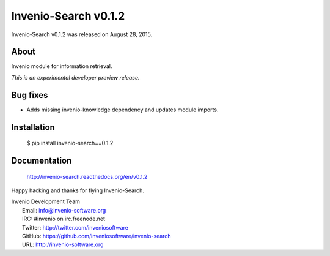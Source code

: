 =======================
 Invenio-Search v0.1.2
=======================

Invenio-Search v0.1.2 was released on August 28, 2015.

About
-----

Invenio module for information retrieval.

*This is an experimental developer preview release.*

Bug fixes
---------

- Adds missing invenio-knowledge dependency and updates module
  imports.

Installation
------------

   $ pip install invenio-search==0.1.2

Documentation
-------------

   http://invenio-search.readthedocs.org/en/v0.1.2

Happy hacking and thanks for flying Invenio-Search.

| Invenio Development Team
|   Email: info@invenio-software.org
|   IRC: #invenio on irc.freenode.net
|   Twitter: http://twitter.com/inveniosoftware
|   GitHub: https://github.com/inveniosoftware/invenio-search
|   URL: http://invenio-software.org
